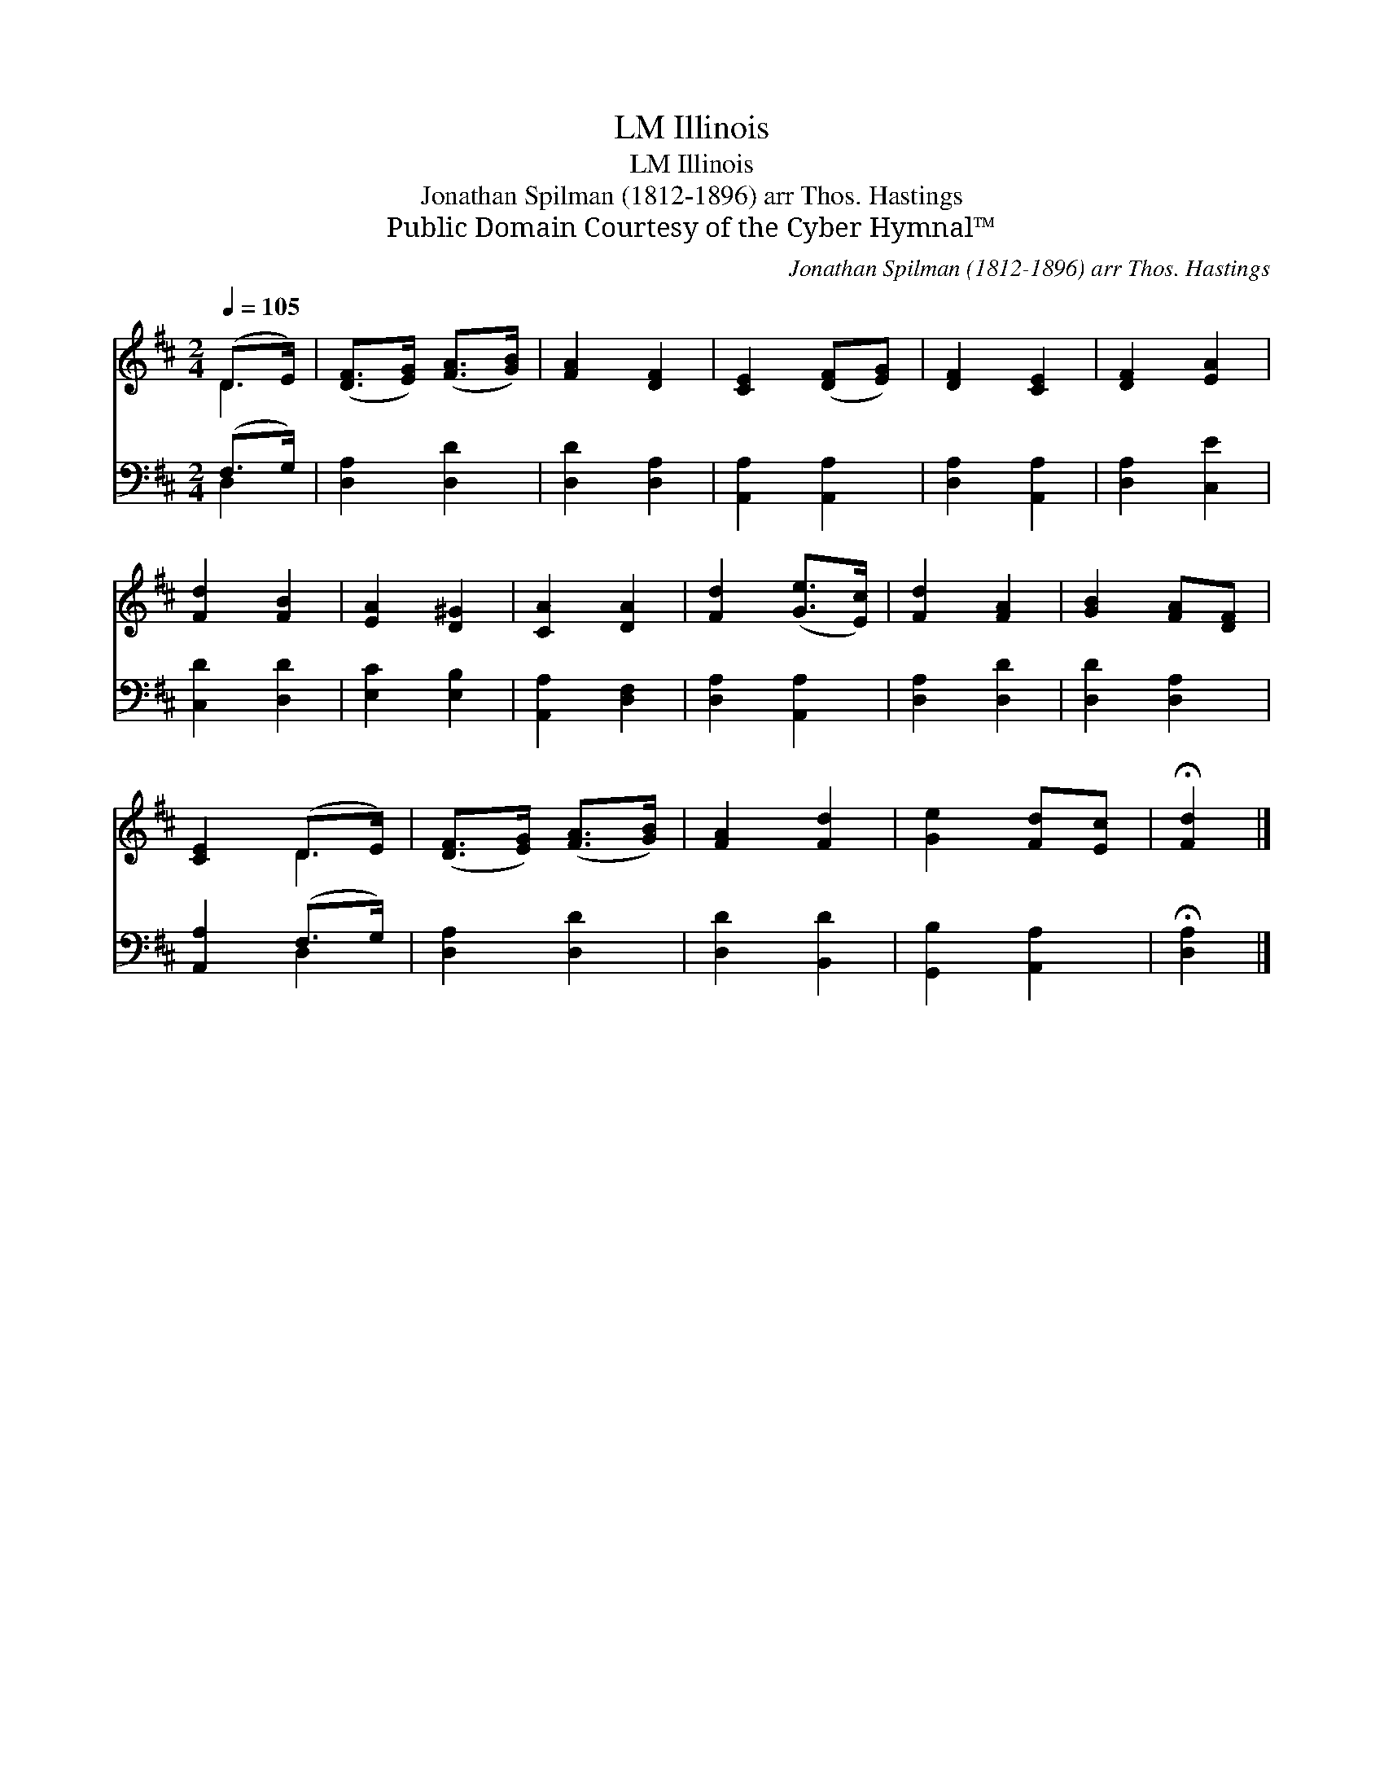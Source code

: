 X:1
T:Illinois, LM
T:Illinois, LM
T:Jonathan Spilman (1812-1896) arr Thos. Hastings
T:Public Domain Courtesy of the Cyber Hymnal™
C:Jonathan Spilman (1812-1896) arr Thos. Hastings
Z:Public Domain
Z:Courtesy of the Cyber Hymnal™
%%score ( 1 2 ) ( 3 4 )
L:1/8
Q:1/4=105
M:2/4
K:D
V:1 treble 
V:2 treble 
V:3 bass 
V:4 bass 
V:1
 (D>E) | ([DF]>[EG]) ([FA]>[GB]) | [FA]2 [DF]2 | [CE]2 ([DF][EG]) | [DF]2 [CE]2 | [DF]2 [EA]2 | %6
 [Fd]2 [FB]2 | [EA]2 [D^G]2 | [CA]2 [DA]2 | [Fd]2 ([Ge]>[Ec]) | [Fd]2 [FA]2 | [GB]2 [FA][DF] | %12
 [CE]2 (D>E) | ([DF]>[EG]) ([FA]>[GB]) | [FA]2 [Fd]2 | [Ge]2 [Fd][Ec] | !fermata![Fd]2 |] %17
V:2
 D2 | x4 | x4 | x4 | x4 | x4 | x4 | x4 | x4 | x4 | x4 | x4 | x2 D2 | x4 | x4 | x4 | x2 |] %17
V:3
 (F,>G,) | [D,A,]2 [D,D]2 | [D,D]2 [D,A,]2 | [A,,A,]2 [A,,A,]2 | [D,A,]2 [A,,A,]2 | %5
 [D,A,]2 [C,E]2 | [C,D]2 [D,D]2 | [E,C]2 [E,B,]2 | [A,,A,]2 [D,F,]2 | [D,A,]2 [A,,A,]2 | %10
 [D,A,]2 [D,D]2 | [D,D]2 [D,A,]2 | [A,,A,]2 (F,>G,) | [D,A,]2 [D,D]2 | [D,D]2 [B,,D]2 | %15
 [G,,B,]2 [A,,A,]2 | !fermata![D,A,]2 |] %17
V:4
 D,2 | x4 | x4 | x4 | x4 | x4 | x4 | x4 | x4 | x4 | x4 | x4 | x2 D,2 | x4 | x4 | x4 | x2 |] %17

